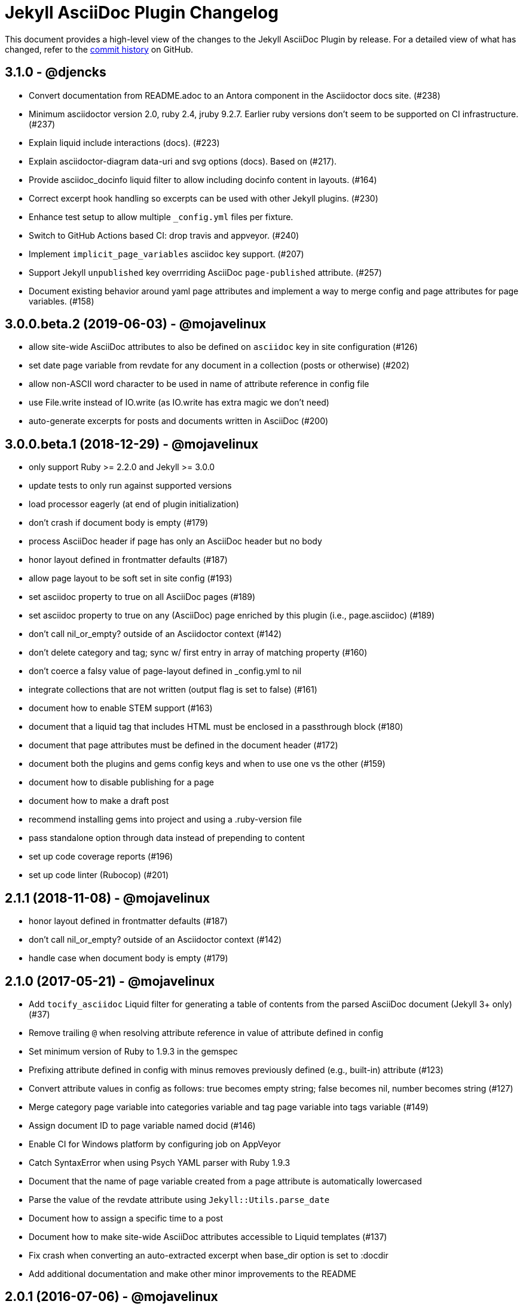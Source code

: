 = {project-name} Changelog
:project-name: Jekyll AsciiDoc Plugin
:url-repo: https://github.com/asciidoctor/jekyll-asciidoc

This document provides a high-level view of the changes to the {project-name} by release.
For a detailed view of what has changed, refer to the {url-repo}/commits/master[commit history] on GitHub.

== 3.1.0 - @djencks

* Convert documentation from README.adoc to an Antora component in the Asciidoctor docs site. (#238)
* Minimum asciidoctor version 2.0, ruby 2.4, jruby 9.2.7.
Earlier ruby versions don't seem to be supported on CI infrastructure. (#237)
* Explain liquid include interactions (docs). (#223)
* Explain asciidoctor-diagram data-uri and svg options (docs).
Based on (#217).
* Provide asciidoc_docinfo liquid filter to allow including docinfo content in layouts. (#164)
* Correct excerpt hook handling so excerpts can be used with other Jekyll plugins. (#230)
* Enhance test setup to allow multiple `_config.yml` files per fixture.
* Switch to GitHub Actions based CI: drop travis and appveyor. (#240)
* Implement `implicit_page_variables` asciidoc key support. (#207)
* Support Jekyll `unpublished` key overrriding AsciiDoc `page-published` attribute. (#257)
* Document existing behavior around yaml page attributes and implement a way to merge config and page attributes for page variables. (#158)

== 3.0.0.beta.2 (2019-06-03) - @mojavelinux

* allow site-wide AsciiDoc attributes to also be defined on `asciidoc` key in site configuration (#126)
* set date page variable from revdate for any document in a collection (posts or otherwise) (#202)
* allow non-ASCII word character to be used in name of attribute reference in config file
* use File.write instead of IO.write (as IO.write has extra magic we don't need)
* auto-generate excerpts for posts and documents written in AsciiDoc (#200)

== 3.0.0.beta.1 (2018-12-29) - @mojavelinux

* only support Ruby >= 2.2.0 and Jekyll >= 3.0.0
* update tests to only run against supported versions
* load processor eagerly (at end of plugin initialization)
* don't crash if document body is empty (#179)
* process AsciiDoc header if page has only an AsciiDoc header but no body
* honor layout defined in frontmatter defaults (#187)
* allow page layout to be soft set in site config (#193)
* set asciidoc property to true on all AsciiDoc pages (#189)
* set asciidoc property to true on any (AsciiDoc) page enriched by this plugin (i.e., page.asciidoc) (#189)
* don't call nil_or_empty? outside of an Asciidoctor context (#142)
* don't delete category and tag; sync w/ first entry in array of matching property (#160)
* don't coerce a falsy value of page-layout defined in _config.yml to nil
* integrate collections that are not written (output flag is set to false) (#161)
* document how to enable STEM support (#163)
* document that a liquid tag that includes HTML must be enclosed in a passthrough block (#180)
* document that page attributes must be defined in the document header (#172)
* document both the plugins and gems config keys and when to use one vs the other (#159)
* document how to disable publishing for a page
* document how to make a draft post
* recommend installing gems into project and using a .ruby-version file
* pass standalone option through data instead of prepending to content
* set up code coverage reports (#196)
* set up code linter (Rubocop) (#201)

== 2.1.1 (2018-11-08) - @mojavelinux

* honor layout defined in frontmatter defaults (#187)
* don't call nil_or_empty? outside of an Asciidoctor context (#142)
* handle case when document body is empty (#179)

== 2.1.0 (2017-05-21) - @mojavelinux

* Add `tocify_asciidoc` Liquid filter for generating a table of contents from the parsed AsciiDoc document (Jekyll 3+ only) (#37)
* Remove trailing `@` when resolving attribute reference in value of attribute defined in config
* Set minimum version of Ruby to 1.9.3 in the gemspec
* Prefixing attribute defined in config with minus removes previously defined (e.g., built-in) attribute (#123)
* Convert attribute values in config as follows: true becomes empty string; false becomes nil, number becomes string (#127)
* Merge category page variable into categories variable and tag page variable into tags variable (#149)
* Assign document ID to page variable named docid (#146)
* Enable CI for Windows platform by configuring job on AppVeyor
* Catch SyntaxError when using Psych YAML parser with Ruby 1.9.3
* Document that the name of page variable created from a page attribute is automatically lowercased
* Parse the value of the revdate attribute using `Jekyll::Utils.parse_date`
* Document how to assign a specific time to a post
* Document how to make site-wide AsciiDoc attributes accessible to Liquid templates (#137)
* Fix crash when converting an auto-extracted excerpt when base_dir option is set to :docdir
* Add additional documentation and make other minor improvements to the README

== 2.0.1 (2016-07-06) - @mojavelinux

* Align localtime and localdate attributes with site.time and site.timezone (#117)
* Don't register hook callbacks again when regenerating site; use static methods for hook callbacks (#121)
* Bundle CHANGELOG.adoc and test suite in gem
* Minor improvements to README

== 2.0.0 (2016-07-02) - @mojavelinux

* Split source into multiple files; move all classes under the `Jekyll::AsciiDoc` module
* Avoid redundant initialization caused by the jekyll-watch plugin
* Set docdir, docfile, docname, outfile, outdir, and outpath attributes for each file (Jekyll 3+ only) (#59)
  - docdir is only set if value of `base_dir` option is `:docdir`
  - setting outdir allows proper integration with Asciidoctor Diagram
* Automatically set `imagesoutdir` attribute if `imagesdir` attribute is relative to root
* Pass site information (root, source, destination, baseurl and url) through as AsciiDoc attributes
* Automatically generate stylesheet for Pygments (#30)
* Change default layout to match collection label (#104)
  - page for pages, post for posts, collection label for all others
  - use layout named default as fallback
* Resolve attribute references in attribute values defined in config (#103)
* Apply AsciiDoc header integration to documents in all collections (#93)
* Document how to create and enable templates to customize the HTML that Asciidoctor generates (#73)
* Allow `base_dir` option to track document directory by setting the value to `:docdir` (Jekyll 3 only) (#80)
* Add a comprehensive test suite (#77)
* Allow site-wide Asciidoctor attributes to be specified as a Hash; convert to Hash if Array is used (#87)
* Interpret page attribute values as YAML data
* Use Jekyll.logger to write log messages (#85)
* Add topic to all log messages
* Restructure configuration keys so all general settings are under the `asciidoc` key (#82)
* Don't enable `hardbreaks` attribute by default (#69)
* Bump minimum version of Jekyll to 2.3.0 and document requirement in README (#76)
* Allow layout to be disabled to create standalone document; add and document additional option values for layout (#63)
* Make front matter header optional (#57)
* Apply site-wide Asciidoctor configuration (options/attributes) when loading document header (#67)
* Disable liquid processor on AsciiDoc files by default; enable using liquid page variable (#65)
* Resolve empty page attribute value as empty string (#70)
* Soft assign linkattrs attribute
* Allow plugin to work in safe mode (#112)
* Major restructure and rewrite of README
* Document how to use plugin with GitLab Pages (#47)
* Document `asciidocify` Liquid filter

{url-repo}/issues?q=milestone%3Av2.0.0[issues resolved] |
{url-repo}/releases/tag/v2.0.0[git tag]

== 1.1.2 (2016-05-10) - @mkobit

* Apply fix for documents that did not contain at least one attribute beginning with `page-` (#60)

{url-repo}/issues?q=milestone%3Av1.1.2[issues resolved] |
{url-repo}/releases/tag/v1.1.2[git tag]

== 1.1.1 (2016-05-07) - @mkobit

* The AsciiDoc document title overrides the title set in the front matter or the auto-generated title (in the case of a post) (#48)
* The AsciiDoc page-related attributes override the matching entries in the page data (i.e., front matter)
* The value of page-related attributes are treated as YAML values (automatic type coercion)
* `page-` is the default prefix for page-related AsciiDoc attributes (e.g., `page-layout`) (#51)
* The key to configure the page attribute prefix is `asciidoc_page_attribute_prefix`; the value should not contain the trailing hyphen (#51)
* The date of a post can be set using the `revdate` AsciiDoc attribute (#53)
* Only configure the Asciidoctor options once (previously it was being called twice in serve mode)
* Set `env` attribute to `site` instead of `jekyll` (#55)

{url-repo}/issues?q=milestone%3Av1.1.1[issues resolved] |
{url-repo}/releases/tag/v1.1.1[git tag]

== 1.0.1 (2016-03-19) - @mkobit

Enables use with Jekyll 3.
It is still compatible with Jekyll 2.

* Jekyll 3 support (#36, #33)
* Documentation and onboarding improvements (#25, #24)
* Improvements to release process (#28)

{url-repo}/issues?q=milestone%3Av1.0.1[issues resolved] |
{url-repo}/releases/tag/v1.0.1[git tag]

== 1.0.0 (2015-01-04) - @paulrayner

Initial release.

{url-repo}/issues?q=milestone%3Av1.0.0[issues resolved] |
{url-repo}/releases/tag/v1.0.0[git tag]
